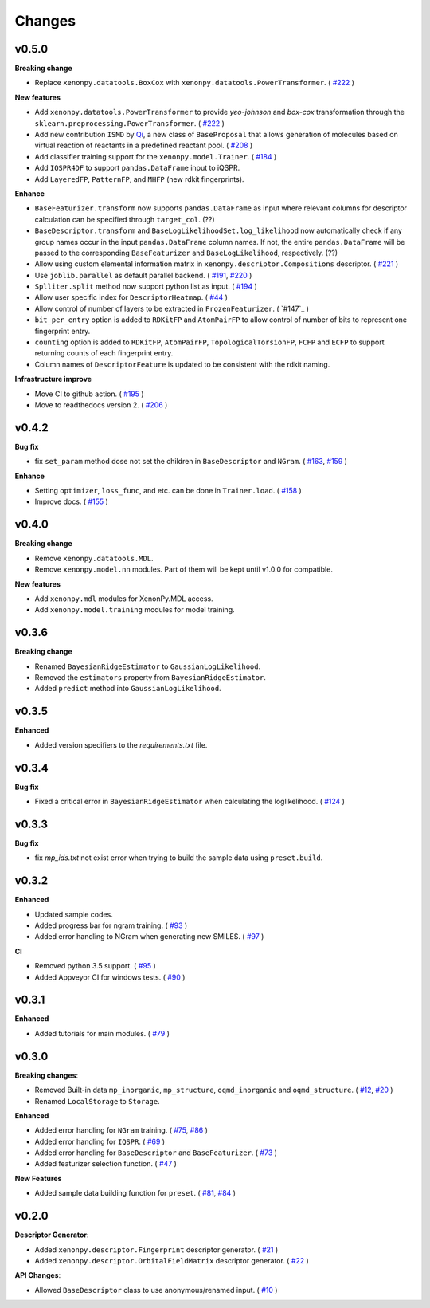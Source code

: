 .. role:: raw-html(raw)
    :format: html

=======
Changes
=======

v0.5.0
======

**Breaking change**

* Replace ``xenonpy.datatools.BoxCox`` with ``xenonpy.datatools.PowerTransformer``. ( `#222`_ )

**New features**

* Add ``xenonpy.datatools.PowerTransformer`` to provide *yeo-johnson* and *box-cox* transformation through the ``sklearn.preprocessing.PowerTransformer``. ( `#222`_ )
* Add new contribution ``ISMD`` by `Qi`_, a new class of ``BaseProposal`` that allows generation of molecules based on virtual reaction of reactants in a predefined reactant pool. ( `#208`_ )
* Add classifier training support for the ``xenonpy.model.Trainer``. ( `#184`_ )
* Add ``IQSPR4DF`` to support ``pandas.DataFrame`` input to iQSPR.
* Add ``LayeredFP``, ``PatternFP``, and ``MHFP`` (new rdkit fingerprints).

**Enhance**

* ``BaseFeaturizer.transform`` now supports ``pandas.DataFrame`` as input where relevant columns for descriptor calculation can be specified through ``target_col``. (??)
* ``BaseDescriptor.transform`` and ``BaseLogLikelihoodSet.log_likelihood`` now automatically check if any group names occur in the input ``pandas.DataFrame`` column names. If not, the entire ``pandas.DataFrame`` will be passed to the corresponding ``BaseFeaturizer`` and ``BaseLogLikelihood``, respectively. (??)
* Allow using custom elemental information matrix in ``xenonpy.descriptor.Compositions`` descriptor. ( `#221`_ )
* Use ``joblib.parallel`` as default parallel backend. ( `#191`_, `#220`_ )
* ``Splliter.split`` method now support python list as input. ( `#194`_ )
* Allow user specific index for ``DescriptorHeatmap``. ( `#44`_ )
* Allow control of number of layers to be extracted in ``FrozenFeaturizer``. ( `#147`_ )
* ``bit_per_entry`` option is added to ``RDKitFP`` and ``AtomPairFP`` to allow control of number of bits to represent one fingerprint entry.
* ``counting`` option is added to ``RDKitFP``, ``AtomPairFP``, ``TopologicalTorsionFP``, ``FCFP`` and ``ECFP`` to support returning counts of each fingerprint entry.
* Column names of ``DescriptorFeature`` is updated to be consistent with the rdkit naming.


**Infrastructure improve**

* Move CI to github action. ( `#195`_ )
* Move to readthedocs version 2. ( `#206`_ )

.. _Qi: https://github.com/qi-zh
.. _#222: https://github.com/yoshida-lab/XenonPy/pull/222
.. _#208: https://github.com/yoshida-lab/XenonPy/pull/208
.. _#221: https://github.com/yoshida-lab/XenonPy/pull/221
.. _#184: https://github.com/yoshida-lab/XenonPy/pull/184
.. _#195: https://github.com/yoshida-lab/XenonPy/pull/195
.. _#206: https://github.com/yoshida-lab/XenonPy/pull/206
.. _#191: https://github.com/yoshida-lab/XenonPy/pull/191
.. _#220: https://github.com/yoshida-lab/XenonPy/pull/220
.. _#194: https://github.com/yoshida-lab/XenonPy/pull/194
.. _#44: https://github.com/yoshida-lab/XenonPy/pull/44
.. _#174: https://github.com/yoshida-lab/XenonPy/pull/174


v0.4.2
======

**Bug fix**

* fix ``set_param`` method dose not set the children in ``BaseDescriptor`` and ``NGram``. ( `#163`_, `#159`_ )

**Enhance**

* Setting ``optimizer``, ``loss_func``, and etc. can be done in ``Trainer.load``. ( `#158`_ )
* Improve docs.  ( `#155`_ )

.. _#163: https://github.com/yoshida-lab/XenonPy/issues/163
.. _#159: https://github.com/yoshida-lab/XenonPy/issues/159
.. _#158: https://github.com/yoshida-lab/XenonPy/issues/159
.. _#155: https://github.com/yoshida-lab/XenonPy/issues/159


v0.4.0
======

**Breaking change**

* Remove ``xenonpy.datatools.MDL``.
* Remove ``xenonpy.model.nn`` modules. Part of them will be kept until v1.0.0 for compatible.

**New features**

* Add ``xenonpy.mdl`` modules for XenonPy.MDL access.
* Add ``xenonpy.model.training`` modules for model training.


v0.3.6
======

**Breaking change**

* Renamed ``BayesianRidgeEstimator`` to ``GaussianLogLikelihood``.
* Removed the ``estimators`` property from ``BayesianRidgeEstimator``.
* Added ``predict`` method into ``GaussianLogLikelihood``.


v0.3.5
======

**Enhanced**

* Added version specifiers to the *requirements.txt* file.

v0.3.4
======

**Bug fix**

* Fixed a critical error in ``BayesianRidgeEstimator`` when calculating the loglikelihood. ( `#124`_ )

.. _#124: https://github.com/yoshida-lab/XenonPy/issues/124

v0.3.3
======

**Bug fix**

* fix *mp_ids.txt* not exist error when trying to build the sample data using ``preset.build``.

v0.3.2
======

**Enhanced**

* Updated sample codes.
* Added progress bar for ngram training. ( `#93`_ )
* Added error handling to NGram when generating new SMILES. ( `#97`_ )

**CI**

* Removed python 3.5 support. ( `#95`_ )
* Added Appveyor CI for windows tests. ( `#90`_ )

.. _#93: https://github.com/yoshida-lab/XenonPy/issues/93
.. _#97: https://github.com/yoshida-lab/XenonPy/issues/97
.. _#95: https://github.com/yoshida-lab/XenonPy/issues/95
.. _#90: https://github.com/yoshida-lab/XenonPy/issues/90


v0.3.1
======

**Enhanced**

* Added tutorials for main modules. ( `#79`_ )

.. _#79: https://github.com/yoshida-lab/XenonPy/issues/79


v0.3.0
======

**Breaking changes**:

* Removed Built-in data ``mp_inorganic``, ``mp_structure``, ``oqmd_inorganic`` and ``oqmd_structure``. ( `#12`_, `#20`_ )
* Renamed ``LocalStorage`` to ``Storage``.

**Enhanced**

* Added error handling for ``NGram`` training. ( `#75`_, `#86`_ )
* Added error handling for ``IQSPR``. ( `#69`_ )
* Added error handling for ``BaseDescriptor`` and ``BaseFeaturizer``. ( `#73`_ )
* Added featurizer selection function. ( `#47`_ )

**New Features**

* Added sample data building function for ``preset``. ( `#81`_, `#84`_ )


.. _#12: https://github.com/yoshida-lab/XenonPy/issues/12
.. _#20: https://github.com/yoshida-lab/XenonPy/issues/20
.. _#75: https://github.com/yoshida-lab/XenonPy/issues/75
.. _#73: https://github.com/yoshida-lab/XenonPy/issues/73
.. _#86: https://github.com/yoshida-lab/XenonPy/issues/86
.. _#69: https://github.com/yoshida-lab/XenonPy/issues/69
.. _#81: https://github.com/yoshida-lab/XenonPy/issues/81
.. _#84: https://github.com/yoshida-lab/XenonPy/issues/84
.. _#47: https://github.com/yoshida-lab/XenonPy/issues/47




v0.2.0
======

**Descriptor Generator**:

* Added ``xenonpy.descriptor.Fingerprint`` descriptor generator. ( `#21`_ )
* Added ``xenonpy.descriptor.OrbitalFieldMatrix`` descriptor generator. ( `#22`_ )


**API Changes**:

* Allowed ``BaseDescriptor`` class to use anonymous/renamed input. ( `#10`_ )

.. _#10: https://github.com/yoshida-lab/XenonPy/issues/10
.. _#21: https://github.com/yoshida-lab/XenonPy/issues/21
.. _#22: https://github.com/yoshida-lab/XenonPy/issues/22